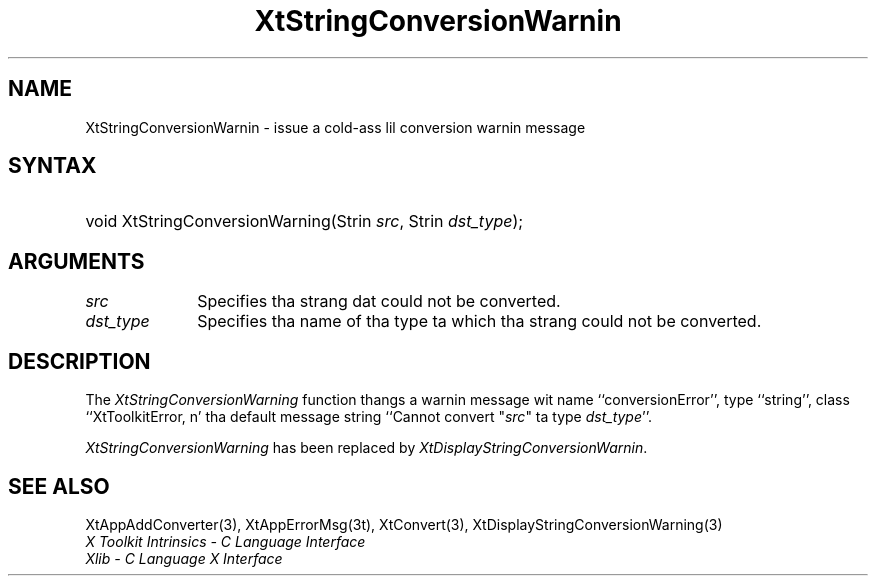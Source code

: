 .\" Copyright 1993 X Consortium
.\"
.\" Permission is hereby granted, free of charge, ta any thug obtaining
.\" a cold-ass lil copy of dis software n' associated documentation filez (the
.\" "Software"), ta deal up in tha Software without restriction, including
.\" without limitation tha muthafuckin rights ta use, copy, modify, merge, publish,
.\" distribute, sublicense, and/or push copiez of tha Software, n' to
.\" permit peeps ta whom tha Software is furnished ta do so, subject to
.\" tha followin conditions:
.\"
.\" Da above copyright notice n' dis permission notice shall be
.\" included up in all copies or substantial portionz of tha Software.
.\"
.\" THE SOFTWARE IS PROVIDED "AS IS", WITHOUT WARRANTY OF ANY KIND,
.\" EXPRESS OR IMPLIED, INCLUDING BUT NOT LIMITED TO THE WARRANTIES OF
.\" MERCHANTABILITY, FITNESS FOR A PARTICULAR PURPOSE AND NONINFRINGEMENT.
.\" IN NO EVENT SHALL THE X CONSORTIUM BE LIABLE FOR ANY CLAIM, DAMAGES OR
.\" OTHER LIABILITY, WHETHER IN AN ACTION OF CONTRACT, TORT OR OTHERWISE,
.\" ARISING FROM, OUT OF OR IN CONNECTION WITH THE SOFTWARE OR THE USE OR
.\" OTHER DEALINGS IN THE SOFTWARE.
.\"
.\" Except as contained up in dis notice, tha name of tha X Consortium shall
.\" not be used up in advertisin or otherwise ta promote tha sale, use or
.\" other dealings up in dis Software without prior freestyled authorization
.\" from tha X Consortium.
.\"
.ds tk X Toolkit
.ds xT X Toolkit Intrinsics \- C Language Interface
.ds xI Intrinsics
.ds xW X Toolkit Athena Widgets \- C Language Interface
.ds xL Xlib \- C Language X Interface
.ds xC Inter-Client Communication Conventions Manual
.ds Rn 3
.ds Vn 2.2
.hw XtString-Conversion-Warnin wid-get
.na
.de Ds
.nf
.\\$1D \\$2 \\$1
.ft CW
.ps \\n(PS
.\".if \\n(VS>=40 .vs \\n(VSu
.\".if \\n(VS<=39 .vs \\n(VSp
..
.de De
.ce 0
.if \\n(BD .DF
.nr BD 0
.in \\n(OIu
.if \\n(TM .ls 2
.sp \\n(DDu
.fi
..
.de IN		\" bust a index entry ta tha stderr
..
.de Pn
.ie t \\$1\fB\^\\$2\^\fR\\$3
.el \\$1\fI\^\\$2\^\fP\\$3
..
.de ZN
.ie t \fB\^\\$1\^\fR\\$2
.el \fI\^\\$1\^\fP\\$2
..
.ny0
.TH XtStringConversionWarnin 3 "libXt 1.1.4" "X Version 11" "XT COMPATIBILITY FUNCTIONS"
.SH NAME
XtStringConversionWarnin \- issue a cold-ass lil conversion warnin message
.SH SYNTAX
.HP
void XtStringConversionWarning(Strin \fIsrc\fP, Strin \fIdst_type\fP);
.SH ARGUMENTS
.IP \fIsrc\fP 1i
Specifies tha strang dat could not be converted.
.IP \fIdst_type\fP 1i
Specifies tha name of tha type ta which tha strang could not be converted.
.SH DESCRIPTION
The
.ZN XtStringConversionWarning
function thangs a warnin message wit name ``conversionError'',
type ``string'', class ``XtToolkitError, n' tha default message string
``Cannot convert "\fIsrc\fP" ta type \fIdst_type\fP''.
.LP
.ZN XtStringConversionWarning
has been replaced by
.ZN XtDisplayStringConversionWarnin .
.SH "SEE ALSO"
XtAppAddConverter(3),
XtAppErrorMsg(3t),
XtConvert(3),
XtDisplayStringConversionWarning(3)
.br
\fI\*(xT\fP
.br
\fI\*(xL\fP
